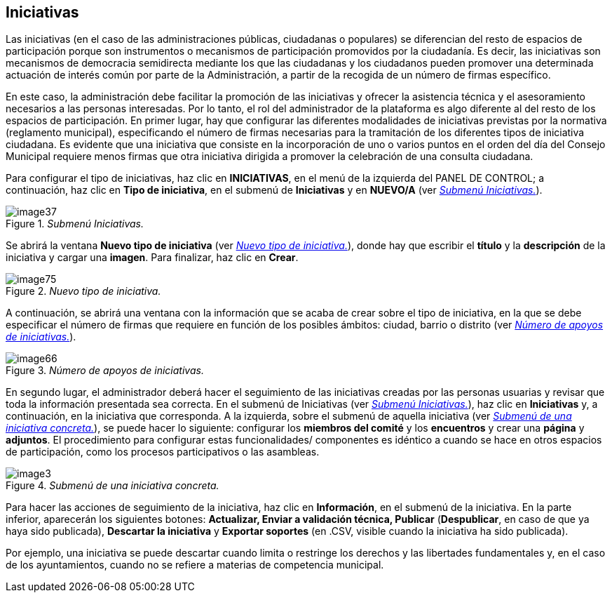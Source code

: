 [[h.n6hsqx6ppdk]]
[[h.3jtnz0s]]
== Iniciativas

Las iniciativas (en el caso de las administraciones públicas, ciudadanas o populares) se diferencian del resto de espacios de participación porque son instrumentos o mecanismos de participación promovidos por la ciudadanía. Es decir, las iniciativas son mecanismos de democracia semidirecta mediante los que las ciudadanas y los ciudadanos pueden promover una determinada actuación de interés común por parte de la Administración, a partir de la recogida de un número de firmas específico.

En este caso, la administración debe facilitar la promoción de las iniciativas y ofrecer la asistencia técnica y el asesoramiento necesarios a las personas interesadas. Por lo tanto, el rol del administrador de la plataforma es algo diferente al del resto de los espacios de participación. En primer lugar, hay que configurar las diferentes modalidades de iniciativas previstas por la normativa (reglamento municipal), especificando el número de firmas necesarias para la tramitación de los diferentes tipos de iniciativa ciudadana. Es evidente que una iniciativa que consiste en la incorporación de uno o varios puntos en el orden del día del Consejo Municipal requiere menos firmas que otra iniciativa dirigida a promover la celebración de una consulta ciudadana.

Para configurar el tipo de iniciativas, haz clic en *INICIATIVAS*, en el menú de la izquierda del PANEL DE CONTROL; a continuación, haz clic en *Tipo de iniciativa*, en el submenú de *Iniciativas* y en *NUEVO/A* (ver <<image37-fig>>).

[#image37-fig]
._Submenú Iniciativas._
image::images/image37.png[]

Se abrirá la ventana *Nuevo tipo de iniciativa* (ver <<image75-fig>>), donde hay que escribir el *título* y la *descripción* de la iniciativa y cargar una *imagen*. Para finalizar, haz clic en *Crear*.

[#image75-fig]
._Nuevo tipo de iniciativa._
image::images/image75.png[]

A continuación, se abrirá una ventana con la información que se acaba de crear sobre el tipo de iniciativa, en la que se debe especificar el número de firmas que requiere en función de los posibles ámbitos: ciudad, barrio o distrito (ver <<image66-fig>>).

[#image66-fig]
._Número de apoyos de iniciativas._
image::images/image66.png[]

En segundo lugar, el administrador deberá hacer el seguimiento de las iniciativas creadas por las personas usuarias y revisar que toda la información presentada sea correcta. En el submenú de Iniciativas (ver <<image37-fig>>), haz clic en *Iniciativas* y, a continuación, en la iniciativa que corresponda. A la izquierda, sobre el submenú de aquella iniciativa (ver <<image3-fig>>), se puede hacer lo siguiente: configurar los *miembros del comité* y los *encuentros* y crear una *página* y *adjuntos*. El procedimiento para configurar estas funcionalidades/ componentes es idéntico a cuando se hace en otros espacios de participación, como los procesos participativos o las asambleas.

[#image3-fig]
._Submenú de una iniciativa concreta._
image::images/image3.png[]

Para hacer las acciones de seguimiento de la iniciativa, haz clic en *Información*, en el submenú de la iniciativa. En la parte inferior, aparecerán los siguientes botones: *Actualizar, Enviar a validación técnica, Publicar* (*Despublicar*, en caso de que ya haya sido publicada), *Descartar la iniciativa* y *Exportar soportes* (en .CSV, visible cuando la iniciativa ha sido publicada).

Por ejemplo, una iniciativa se puede descartar cuando limita o restringe los derechos y las libertades fundamentales y, en el caso de los ayuntamientos, cuando no se refiere a materias de competencia municipal.
